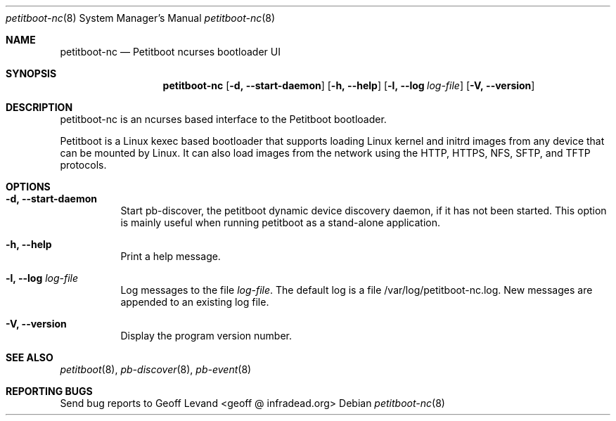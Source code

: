 .\" Copyright (C) 2009 Sony Computer Entertainment Inc.
.\" Copyright 2009 Sony Corp.
.\"
.\" This program is free software; you can redistribute it and/or modify
.\" it under the terms of the GNU General Public License as published by
.\" the Free Software Foundation; version 2 of the License.
.\"
.\" This program is distributed in the hope that it will be useful,
.\" but WITHOUT ANY WARRANTY; without even the implied warranty of
.\" MERCHANTABILITY or FITNESS FOR A PARTICULAR PURPOSE.  See the
.\" GNU General Public License for more details.
.\"
.\" You should have received a copy of the GNU General Public License
.\" along with this program; if not, write to the Free Software
.\" Foundation, Inc., 59 Temple Place, Suite 330, Boston, MA  02111-1307  USA
.\"
.Dd ""
.Dt petitboot-nc 8
.Os
.\"
.Sh NAME
.\" ====
.Nm petitboot-nc
.Nd Petitboot ncurses bootloader UI
.\"
.Sh SYNOPSIS
.\" ========
.Nm
.Op Fl d, -start-daemon
.Op Fl h, -help
.Op Fl l, -log Ar log-file
.Op Fl V, -version
.\"
.Sh DESCRIPTION
.\" ===========
petitboot-nc is an ncurses based interface to the Petitboot bootloader.
.Pp
Petitboot is a Linux kexec based bootloader that supports loading Linux
kernel and initrd images from any device that can be mounted by Linux.
It can also load images from the network using the
HTTP, HTTPS, NFS, SFTP, and TFTP
protocols.
.\"
.Sh OPTIONS
.\" =======
.Bl -tag -width indent
.\"
.It Fl d, -start-daemon
Start pb-discover, the petitboot dynamic device discovery daemon, if it has
not been started.  This option is mainly useful when running petitboot as a
stand-alone application.
.\"
.It Fl h, -help
Print a help message.
.\"
.It Fl l, -log Ar log-file
Log messages to the file
.Ar log-file .
The default log is a file /var/log/petitboot-nc.log.  New messages are
appended to an existing log file.
.\"
.It Fl V, -version
Display the program version number.
.El
.Sh SEE ALSO
.\" ========
.Xr petitboot 8 , Xr pb-discover 8 , Xr pb-event 8
.\"
.Sh REPORTING BUGS
.\" ==============
Send bug reports to Geoff Levand <geoff @ infradead.org>
